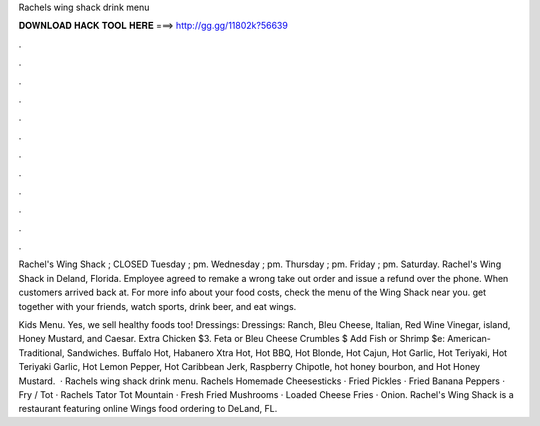 Rachels wing shack drink menu



𝐃𝐎𝐖𝐍𝐋𝐎𝐀𝐃 𝐇𝐀𝐂𝐊 𝐓𝐎𝐎𝐋 𝐇𝐄𝐑𝐄 ===> http://gg.gg/11802k?56639



.



.



.



.



.



.



.



.



.



.



.



.

Rachel's Wing Shack ; CLOSED Tuesday ; pm. Wednesday ; pm. Thursday ; pm. Friday ; pm. Saturday. Rachel's Wing Shack in Deland, Florida. Employee agreed to remake a wrong take out order and issue a refund over the phone. When customers arrived back at. For more info about your food costs, check the menu of the Wing Shack near you. get together with your friends, watch sports, drink beer, and eat wings.

Kids Menu. Yes, we sell healthy foods too! Dressings: Dressings: Ranch, Bleu Cheese, Italian, Red Wine Vinegar, island, Honey Mustard, and Caesar. Extra Chicken $3. Feta or Bleu Cheese Crumbles $ Add Fish or Shrimp $e: American-Traditional, Sandwiches. Buffalo Hot, Habanero Xtra Hot, Hot BBQ, Hot Blonde, Hot Cajun, Hot Garlic, Hot Teriyaki, Hot Teriyaki Garlic, Hot Lemon Pepper, Hot Caribbean Jerk, Raspberry Chipotle, hot honey bourbon, and Hot Honey Mustard.  · Rachels wing shack drink menu. Rachels Homemade Cheesesticks · Fried Pickles · Fried Banana Peppers · Fry / Tot · Rachels Tator Tot Mountain · Fresh Fried Mushrooms · Loaded Cheese Fries · Onion. Rachel's Wing Shack is a restaurant featuring online Wings food ordering to DeLand, FL.

